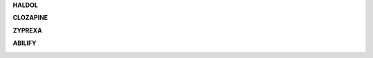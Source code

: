 .. _pubchem:

.. raw:: html

    <br><br>

.. title:: PubChem


.. raw:: html

    <center><b>PUBCHEM</b></center><br>


.. _haldol:


**HALDOL**

.. raw:: html

  <br>


.. image:: haldolpubchem.png
    :width: 100%

.. raw:: html

  <br><br>

.. _clozapine:


**CLOZAPINE**


.. raw:: html

  <br>


.. image:: clozapinepubchem.png
    :width: 100%


.. raw:: html

  <br><br>

.. _zyprexa:


**ZYPREXA**


.. raw:: html

  <br>

.. image:: zyprexapubchem.png
    :width: 100%

.. raw:: html

  <br><br>

.. _abilify:


**ABILIFY**


.. raw:: html

  <br>

.. image:: abilifypubchem.png
     :width: 100%


.. raw:: html

    <br><br>